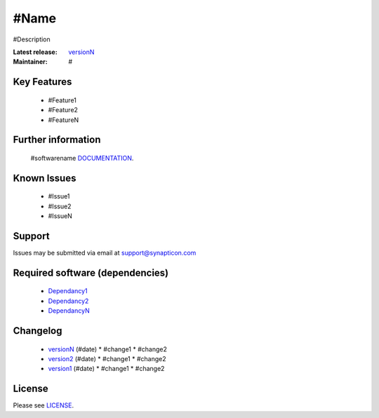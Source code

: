 #Name
.........................................
.. image:: https://s3-eu-west-1.amazonaws.com/synapticon-resources/synapticon_xs.png

#Description

:Latest release: `versionN`_
:Maintainer: #


Key Features
============

   * #Feature1
   * #Feature2
   * #FeatureN  

Further information
=======

   #softwarename `DOCUMENTATION`_.

Known Issues
============

   * #Issue1
   * #Issue2
   * #IssueN

Support
=======

Issues may be submitted via email at support@synapticon.com

Required software (dependencies)
================================

  * `Dependancy1`_
  * `Dependancy2`_
  * `DependancyN`_

Changelog
=======

  * `versionN`_ (#date)
    * #change1
    * #change2
  * `version2`_ (#date)
    * #change1
    * #change2
  * `version1`_ (#date)
    * #change1
    * #change2

License
=======

Please see `LICENSE`_.


.. _DOCUMENTATION: #link_to_documentation
.. _LICENSE: #link_to_license_file

.. _dependancyN: #link to dependancyN
.. _dependancy2: #link to dependancy2
.. _dependancy1: #link to dependancy1

.. _versionN: #link to versionN
.. _version2: #link to version2
.. _version1: #link to version1


